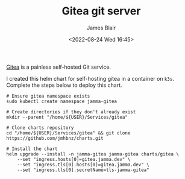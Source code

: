 #+TITLE: Gitea git server
#+AUTHOR: James Blair
#+EMAIL: mail@jamesblair.net
#+DATE: <2022-08-24 Wed 16:45>

[[https://github.com/go-gitea/gitea][Gitea]] is a painless self-hosted Git service.

I created this helm chart for self-hosting gitea in a container on ~k3s~. Complete the steps below to deploy this chart.

#+NAME: Deploy gitea via helm
#+begin_src tmate
# Ensure gitea namespace exists
sudo kubectl create namespace jamma-gitea

# Create directories if they don't already exist
mkdir --parent "/home/${USER}/Services/gitea"

# Clone charts repository
cd "/home/${USER}/Services/gitea" && git clone https://github.com/jmhbnz/charts.git

# Install the chart
helm upgrade --install -n jamma-gitea jamma-gitea charts/gitea \
    --set "ingress.hosts[0]=gitea.jamma.dev" \
    --set "ingress.tls[0].hosts[0]=gitea.jamma.dev" \
    --set "ingress.tls[0].secretName=tls-jamma-gitea"
#+end_src
